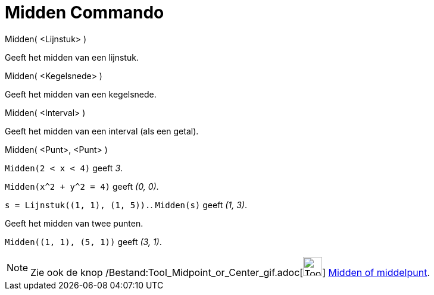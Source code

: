 = Midden Commando
:page-en: commands/Midpoint_Command
ifdef::env-github[:imagesdir: /nl/modules/ROOT/assets/images]

Midden( <Lijnstuk> )

Geeft het midden van een lijnstuk.

Midden( <Kegelsnede> )

Geeft het midden van een kegelsnede.

Midden( <Interval> )

Geeft het midden van een interval (als een getal).

Midden( <Punt>, <Punt> )

[EXAMPLE]
====

`++Midden(2 < x < 4)++` geeft _3_.

====

[EXAMPLE]
====

`++Midden(x^2 + y^2 = 4)++` geeft _(0, 0)_.

====

[EXAMPLE]
====

`++s = Lijnstuk((1, 1), (1, 5)).++`. `++ Midden(s)++` geeft _(1, 3)_.

====

Geeft het midden van twee punten.

[EXAMPLE]
====

`++Midden((1, 1), (5, 1))++` geeft _(3, 1)_.

====

[NOTE]
====

Zie ook de knop /Bestand:Tool_Midpoint_or_Center_gif.adoc[image:Tool_Midpoint_or_Center.gif[Tool Midpoint or
Center.gif,width=32,height=32]] xref:/tools/Midden_of_middelpunt.adoc[Midden of middelpunt].

====
